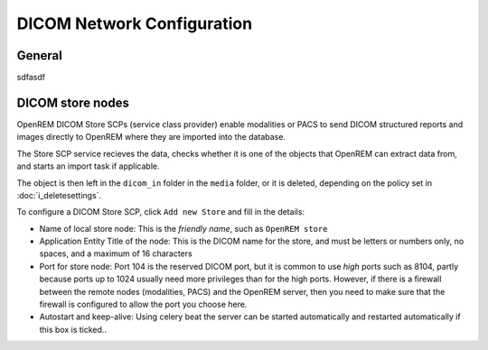 ###########################
DICOM Network Configuration
###########################

*******
General
*******

sdfasdf

*****************
DICOM store nodes
*****************

OpenREM DICOM Store SCPs (service class provider) enable modalities or PACS to send DICOM structured reports and images
directly to OpenREM where they are imported into the database.

The Store SCP service recieves the data, checks whether it is one of the objects that OpenREM can extract data from,
and starts an import task if applicable.

The object is then left in the ``dicom_in`` folder in the ``media`` folder, or it is deleted, depending on the policy
set in :doc:`i_deletesettings`.

To configure a DICOM Store SCP, click ``Add new Store`` and fill in the details:

* Name of local store node: This is the *friendly name*, such as ``OpenREM store``
* Application Entity Title of the node: This is the DICOM name for the store, and must be letters or numbers only, no
  spaces, and a maximum of 16 characters
* Port for store node: Port 104 is the reserved DICOM port, but it is common to use *high* ports such as 8104, partly
  because ports up to 1024 usually need more privileges than for the high ports. However, if there is a firewall
  between the remote nodes (modalities, PACS) and the OpenREM server, then you need to make sure that the firewall is
  configured to allow the port you choose here.
* Autostart and keep-alive: Using celery beat the server can be started automatically and restarted automatically if
  this box is ticked..
